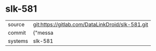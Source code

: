 * slk-581



|---------+-------------------------------------------|
| source  | git:https://gitlab.com/DataLinkDroid/slk-581.git   |
| commit  | {"messa  |
| systems | slk-581 |
|---------+-------------------------------------------|

